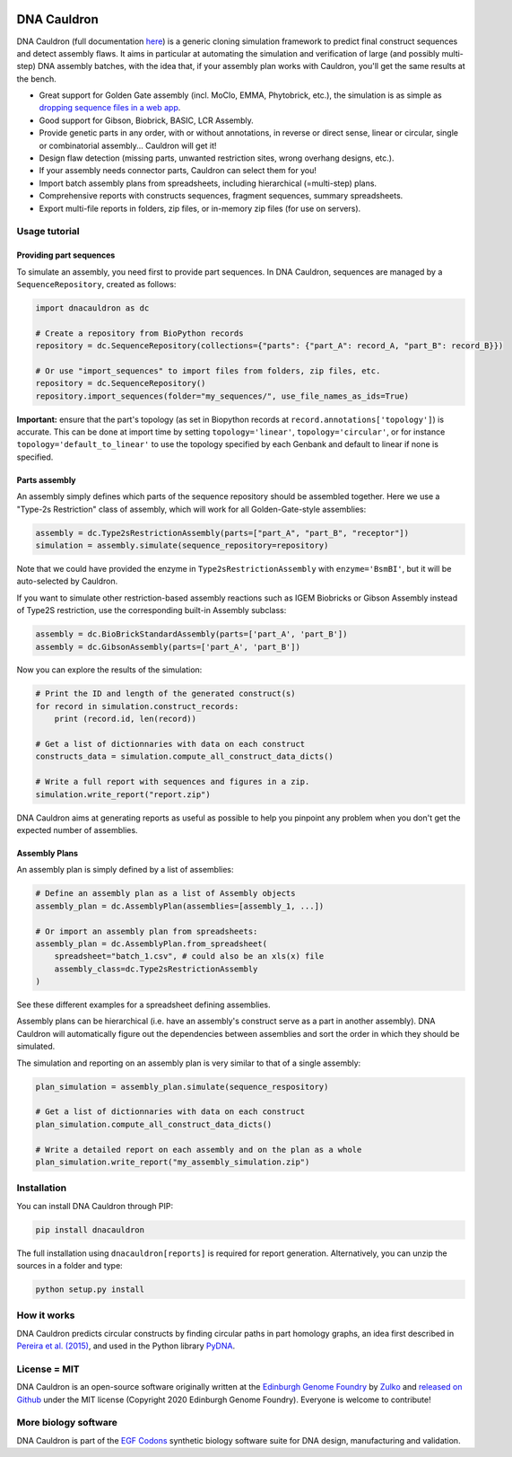 .. raw:: html

    <p align="center">
    <img alt="DNA Cauldron Logo" title="DNA Cauldron Logo" src="https://raw.githubusercontent.com/Edinburgh-Genome-Foundry/DnaCauldron/master/docs/_static/images/title.png" width="500">
    <br /><br />
    </p>

.. image:: https://app.travis-ci.com/Edinburgh-Genome-Foundry/DnaCauldron.svg?branch=master
    :target: https://app.travis-ci.com/Edinburgh-Genome-Foundry/DnaCauldron
    :alt: Travis CI build status

.. image:: https://coveralls.io/repos/github/Edinburgh-Genome-Foundry/DnaCauldron/badge.svg?branch=master
  :target: https://coveralls.io/github/Edinburgh-Genome-Foundry/DnaCauldron?branch=master


DNA Cauldron
============

DNA Cauldron (full documentation `here <https://edinburgh-genome-foundry.github.io/DnaCauldron/>`_)
is a generic cloning simulation framework to predict
final construct sequences and detect assembly flaws. It aims in particular at
automating the simulation and verification of large (and possibly multi-step)
DNA assembly batches, with the idea that, if your assembly plan works with
Cauldron, you'll get the same results at the bench.

- Great support for Golden Gate assembly (incl. MoClo, EMMA, Phytobrick, etc.), the simulation is as simple as
  `dropping sequence files in a web app <http://cuba.genomefoundry.org/simulate_gg_assemblies>`_.
- Good support for Gibson, Biobrick, BASIC, LCR Assembly.
- Provide genetic parts in any order, with or without annotations, in reverse or direct
  sense, linear or circular, single or combinatorial assembly... Cauldron will get it!
- Design flaw detection (missing parts, unwanted restriction sites, wrong overhang designs, etc.).
- If your assembly needs connector parts, Cauldron can select them for you!
- Import batch assembly plans from spreadsheets, including hierarchical (=multi-step) plans.
- Comprehensive reports with constructs sequences, fragment sequences, summary spreadsheets.
- Export multi-file reports in folders, zip files, or in-memory zip files (for use on servers).

.. raw:: html

    <p align="center">
    <img alt="DNA Cauldron Logo" title="DNA Cauldron Logo" src="https://github.com/Edinburgh-Genome-Foundry/DnaCauldron/raw/master/docs/_static/images/reports_elements.png" width="800">
    <br /><br />
    </p>


Usage tutorial
--------------

Providing part sequences
~~~~~~~~~~~~~~~~~~~~~~~~

To simulate an assembly, you need first to provide part sequences. In DNA Cauldron, sequences
are managed by a ``SequenceRepository``, created as follows:

.. code:: python

    import dnacauldron as dc
    
    # Create a repository from BioPython records
    repository = dc.SequenceRepository(collections={"parts": {"part_A": record_A, "part_B": record_B}})
    
    # Or use "import_sequences" to import files from folders, zip files, etc.
    repository = dc.SequenceRepository()
    repository.import_sequences(folder="my_sequences/", use_file_names_as_ids=True)

**Important:** ensure that the part's topology (as set in Biopython records at
``record.annotations['topology']``) is accurate. This can be done at import
time by setting ``topology='linear'``, ``topology='circular'``, or for instance
``topology='default_to_linear'`` to use the topology specified by each Genbank and
default to linear if none is specified.


Parts assembly
~~~~~~~~~~~~~~

An assembly simply defines which parts of the sequence repository should
be assembled together. Here we use a "Type-2s Restriction" class of assembly,
which will work for all Golden-Gate-style assemblies:

.. code:: python

    assembly = dc.Type2sRestrictionAssembly(parts=["part_A", "part_B", "receptor"])
    simulation = assembly.simulate(sequence_repository=repository)

Note that we could have provided the enzyme in ``Type2sRestrictionAssembly`` with
``enzyme='BsmBI'``, but it will be auto-selected by Cauldron.

If you want to simulate other restriction-based assembly reactions such as IGEM Biobricks
or Gibson Assembly instead of Type2S restriction, use the corresponding built-in Assembly subclass:

.. code:: python

    assembly = dc.BioBrickStandardAssembly(parts=['part_A', 'part_B'])
    assembly = dc.GibsonAssembly(parts=['part_A', 'part_B'])
    

Now you can explore the results of the simulation:

.. code:: python

    # Print the ID and length of the generated construct(s)
    for record in simulation.construct_records:
        print (record.id, len(record))
    
    # Get a list of dictionnaries with data on each construct
    constructs_data = simulation.compute_all_construct_data_dicts()
    
    # Write a full report with sequences and figures in a zip.
    simulation.write_report("report.zip")

DNA Cauldron aims at generating reports as useful as possible to help you
pinpoint any problem when you don't get the expected number of assemblies.


Assembly Plans
~~~~~~~~~~~~~~

An assembly plan is simply defined by a list of assemblies:

.. code:: python

   # Define an assembly plan as a list of Assembly objects
   assembly_plan = dc.AssemblyPlan(assemblies=[assembly_1, ...])
   
   # Or import an assembly plan from spreadsheets:
   assembly_plan = dc.AssemblyPlan.from_spreadsheet(
       spreadsheet="batch_1.csv", # could also be an xls(x) file
       assembly_class=dc.Type2sRestrictionAssembly
   )

See these different examples for a spreadsheet defining assemblies.
   
Assembly plans can be hierarchical (i.e. have an assembly's construct serve as a
part in another assembly). DNA Cauldron will automatically figure out the dependencies
between assemblies and sort the order in which they should be simulated.

The simulation and reporting on an assembly plan is very similar to that of a single assembly:

.. code:: python

   plan_simulation = assembly_plan.simulate(sequence_respository)
   
   # Get a list of dictionnaries with data on each construct
   plan_simulation.compute_all_construct_data_dicts()
   
   # Write a detailed report on each assembly and on the plan as a whole
   plan_simulation.write_report("my_assembly_simulation.zip")


Installation
------------

You can install DNA Cauldron through PIP:

.. code:: shell

    pip install dnacauldron

The full installation using ``dnacauldron[reports]`` is required for report generation.
Alternatively, you can unzip the sources in a folder and type:

.. code:: shell

    python setup.py install


How it works
------------

DNA Cauldron predicts circular constructs by finding circular paths in part
homology graphs, an idea first described in
`Pereira et al. (2015) <http://bmcbioinformatics.biomedcentral.com/articles/10.1186/s12859-015-0544-x>`_,
and used in the Python library `PyDNA <https://github.com/BjornFJohansson/pydna>`_.


License = MIT
-------------

DNA Cauldron is an open-source software originally written at the `Edinburgh Genome Foundry
<http://www.genomefoundry.io>`_ by `Zulko <https://github.com/Zulko>`_
and `released on Github <https://github.com/Edinburgh-Genome-Foundry/DnaCauldron>`_ under the MIT license (Copyright 2020 Edinburgh Genome Foundry).
Everyone is welcome to contribute!


More biology software
---------------------

.. image:: https://raw.githubusercontent.com/Edinburgh-Genome-Foundry/Edinburgh-Genome-Foundry.github.io/master/static/imgs/logos/egf-codon-horizontal.png
  :target: https://edinburgh-genome-foundry.github.io/

DNA Cauldron is part of the `EGF Codons <https://edinburgh-genome-foundry.github.io/>`_ synthetic biology software suite for DNA design, manufacturing and validation.
